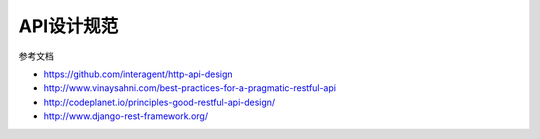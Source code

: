 API设计规范
==================

参考文档

- https://github.com/interagent/http-api-design

- http://www.vinaysahni.com/best-practices-for-a-pragmatic-restful-api

- http://codeplanet.io/principles-good-restful-api-design/

- http://www.django-rest-framework.org/
